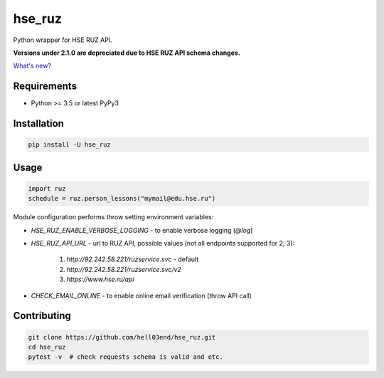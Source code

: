 hse_ruz
=======

.. image:: https://travis-ci.org/hell03end/hse_ruz.svg?branch=master
    :target: https://travis-ci.org/hell03end/hse_ruz
.. image:: https://badge.fury.io/py/hse_ruz.svg
    :target: https://badge.fury.io/py/hse_ruz

Python wrapper for HSE RUZ API.

**Versions under 2.1.0 are depreciated due to HSE RUZ API schema changes.**

`What's new?`__

__ https://github.com/hell03end/hse_ruz/wiki/Changelog


Requirements
------------

* Python >= 3.5 or latest PyPy3


Installation
------------

.. code-block:: bash

    pip install -U hse_ruz


Usage
-----

.. code-block:: python

    import ruz
    schedule = ruz.person_lessons("mymail@edu.hse.ru")

Module configuration performs throw setting environment variables:

* `HSE_RUZ_ENABLE_VERBOSE_LOGGING` - to enable verbose logging (`@log`)
* `HSE_RUZ_API_URL` - url to RUZ API, possible values (not all endpoints supported for 2, 3):

    1. `http://92.242.58.221/ruzservice.svc` - default
    2. `http://92.242.58.221/ruzservice.svc/v2`
    3. `https://www.hse.ru/api`

* `CHECK_EMAIL_ONLINE` - to enable online email verification (throw API call)


Contributing
------------

.. code-block:: bash

    git clone https://github.com/hell03end/hse_ruz.git
    cd hse_ruz
    pytest -v  # check requests schema is valid and etc.
